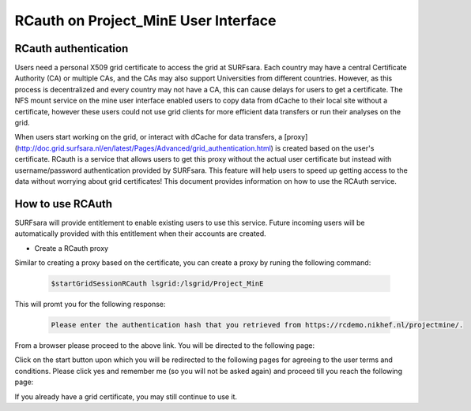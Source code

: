 .. _projectmine-rcauth:

******************************
RCauth on Project_MinE User Interface
******************************

===============
RCauth authentication
===============
Users need a personal X509 grid certificate to access the grid at SURFsara. Each country may have a central Certificate Authority 
(CA) or multiple CAs, and the CAs may also support Universities from different countries. However, as this process is decentralized
and every country may not have a CA, this can cause delays for users to get a certificate. The NFS mount service on the mine user interface 
enabled users to copy data from dCache to their local site without a certificate, however these users could not use grid clients for more efficient data transfers or run their analyses on the grid.

When users start working on the grid, or interact with dCache for data transfers, a [proxy](http://doc.grid.surfsara.nl/en/latest/Pages/Advanced/grid_authentication.html) is created based on the user's 
certificate. RCauth is a service that allows users to get this proxy without the actual user certificate but instead with username/password 
authentication provided by SURFsara. This feature will help users to speed up getting access to the data without worrying about grid certificates! This document provides information on how to use the RCAuth service.

=============
How to use RCAuth
=============

SURFsara will provide entitlement to enable existing users to use this service. Future incoming users will be automatically  provided with this entitlement when their accounts are created. 

* Create a RCauth proxy
Similar to creating a proxy based on the certificate, you can create a proxy by runing the following command:

 .. code-block:: console

     $startGridSessionRCauth lsgrid:/lsgrid/Project_MinE 
     
This will promt you for the following response:

 .. code-block:: console

    Please enter the authentication hash that you retrieved from https://rcdemo.nikhef.nl/projectmine/. 

From a browser please proceed to the above link. You will be directed to the following page:

Click on the start button upon which you will be redirected to the following pages for agreeing to the user terms and conditions. Please click yes and remember me (so you will not be asked again) and proceed till you reach the following page:



If you already have a grid certificate, you may still continue to use it.
